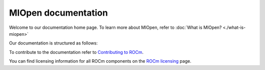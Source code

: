 .. meta::
  :description: MIOpen documentation
  :keywords: MIOpen, ROCm, API, documentation

********************************************************************
MIOpen documentation
********************************************************************

Welcome to our documentation home page. To learn more about MIOpen, refer to
:doc:`What is MIOpen? <./what-is-miopen>`

Our documentation is structured as follows:

.. grid:: 2
  :gutter: 3

  .. grid-item-card:: Install

    * :doc:`Install MIOpen <./install/install>`
    * :doc:`Build MIOpen for embedded systems <./install/embed>`
    * :doc:`Build MIOpen using Docker <./install/docker-build>`

  ..  grid-item-card:: API reference

    * :doc:`API library <./doxygen/html/modules>`
      * :doc:`Modules <./doxygen/html/modules>`

  .. grid-item-card:: Conceptual

    * :doc:`MI200 alternate implementation <./conceptual/MI200-alt-implementation>`
    * :doc:`Cache <./conceptual/cache>`
    * :doc:`Find database <./conceptual/finddb>`
    * :doc:`Performance database <./conceptual/perfdb>`
    * :doc:`Porting to MIOpen <./conceptual/porting-guide>`

  .. grid-item-card:: How to

    * :doc:`Use fusion <./how-to/use-fusion-api>`
    * :doc:`Log & debug <./how-to/debug-log>`
    * :doc:`Use the find APIs & immediate mode <./how-to/find-and-immediate>`

To contribute to the documentation refer to
`Contributing to ROCm <https://rocm.docs.amd.com/en/latest/contribute/contributing.html>`_.

You can find licensing information for all ROCm components on the
`ROCm licensing <https://rocm.docs.amd.com/en/latest/about/license.html>`_ page.
